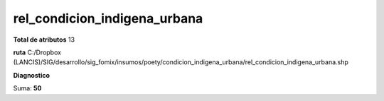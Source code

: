 rel_condicion_indigena_urbana
###############################

**Total de atributos**
13

**ruta**
C:/Dropbox (LANCIS)/SIG/desarrollo/sig_fomix/insumos/poety/condicion_indigena_urbana/rel_condicion_indigena_urbana.shp

**Diagnostico**

.. csv-table:: Diagnostico
     :file: ./csv/diag_rel_condicion_indigena_urbana.csv
     :header-rows: 1

Suma: **50**
